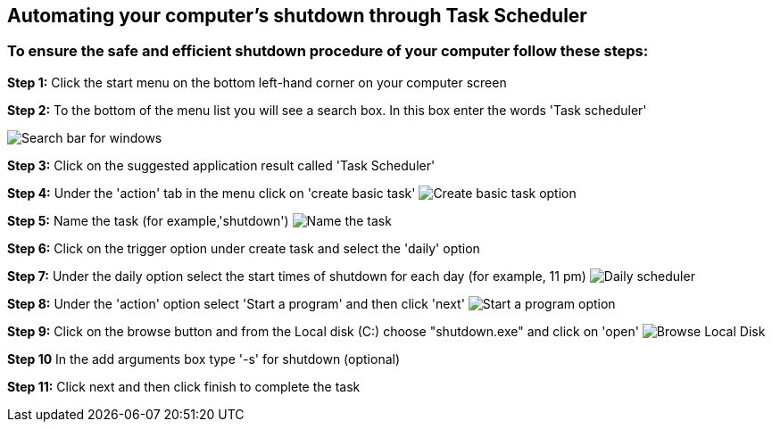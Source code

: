 


== Automating your computer's shutdown through Task Scheduler ==

=== To ensure the safe and efficient shutdown procedure of your computer follow these steps: 




*Step 1:* Click the start menu on the bottom left-hand corner on your computer screen


*Step 2:* To the bottom of the menu list you will see a search box. In this box enter the words 'Task scheduler'

image:./images/search.png[Search bar for windows]

*Step 3:* Click on the suggested application result called 'Task Scheduler'


*Step 4:* Under the 'action' tab in the menu click on 'create basic task'
image:./images/create-basic-task.jpg[Create basic task option]

*Step 5:* Name the task (for example,'shutdown')
image:./images/name-task.png[Name the task]

*Step 6:* Click on the trigger option under create task and select the 'daily' option


*Step 7:* Under the daily option select the start times of shutdown for each day (for example, 11 pm)
image:./images/daily-scheduler.png[Daily scheduler]

*Step 8:* Under the 'action' option select 'Start a program' and then click 'next'
image:./images/task-scheduler-action.png[Start a program option]

*Step 9:* Click on the browse button and from the Local disk (C:) choose "shutdown.exe" and click on 'open'
image:./images/browse-local-disk.png[Browse Local Disk]

*Step 10* In the add arguments box type '-s' for shutdown (optional)


*Step 11:* Click next and then click finish to complete the task

